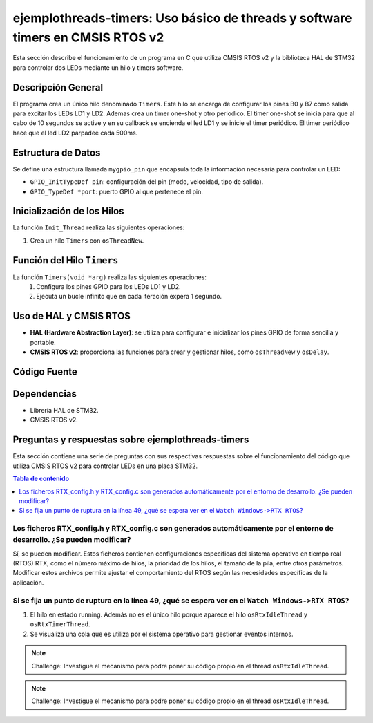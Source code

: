 ***********************************************************************************
**ejemplothreads-timers**: Uso básico de threads y software timers en CMSIS RTOS v2
***********************************************************************************

Esta sección describe el funcionamiento de un programa en C que utiliza CMSIS RTOS v2 y la biblioteca HAL de STM32 para controlar dos LEDs mediante un hilo y timers software.

-------------------
Descripción General
-------------------

El programa crea un único hilo denominado ``Timers``. Este hilo se encarga de configurar los pines B0 y B7 como salida para excitar los LEDs LD1 y LD2. Ademas crea un timer one-shot y otro periodico. 
El timer one-shot se inicia para que al cabo de 10 segundos se active y en su callback se encienda el led LD1 y se inicie el timer periódico. El timer periódico hace que el led LD2 parpadee cada 500ms.

-------------------
Estructura de Datos
-------------------

Se define una estructura llamada ``mygpio_pin`` que encapsula toda la información necesaria para controlar un LED:

- ``GPIO_InitTypeDef pin``: configuración del pin (modo, velocidad, tipo de salida).
- ``GPIO_TypeDef *port``: puerto GPIO al que pertenece el pin.


---------------------------
Inicialización de los Hilos
---------------------------

La función ``Init_Thread`` realiza las siguientes operaciones:

1. Crea un hilo ``Timers`` con ``osThreadNew``.


---------------------------
Función del Hilo ``Timers``
---------------------------

La función ``Timers(void *arg)`` realiza las siguientes operaciones:
   1. Configura los pines GPIO para los LEDs LD1 y LD2.
   2. Ejecuta un bucle infinito que en cada iteración expera 1 segundo.
   

-----------------------
Uso de HAL y CMSIS RTOS
-----------------------

- **HAL (Hardware Abstraction Layer)**: se utiliza para configurar e inicializar los pines GPIO de forma sencilla y portable.
- **CMSIS RTOS v2**: proporciona las funciones para crear y gestionar hilos, como ``osThreadNew`` y ``osDelay``.

-------------
Código Fuente
-------------

.. code-block:: c
	:linenos:
	:emphasize-lines: 49

	#include "cmsis_os2.h"                          // CMSIS RTOS header file
	#include "stm32f4xx_hal.h"
	#include <string.h>
	#include <stdlib.h>


	void Init_Threads (void);
	void Timers (void*);
	GPIO_InitTypeDef led_ld1 = {
			.Pin = GPIO_PIN_0,
			.Mode = GPIO_MODE_OUTPUT_PP,
			.Pull = GPIO_NOPULL,
			.Speed = GPIO_SPEED_FREQ_LOW
		};
		GPIO_InitTypeDef led_ld2 = {
			.Pin = GPIO_PIN_7,
			.Mode = GPIO_MODE_OUTPUT_PP,
			.Pull = GPIO_NOPULL,
			.Speed = GPIO_SPEED_FREQ_LOW
		};


	typedef struct  {
		GPIO_InitTypeDef pin;
			GPIO_TypeDef *port;
	} mygpio_pin;

	mygpio_pin pinB0;
	mygpio_pin pinB7;
	void Timer1_Callback_1(void *arg);
	void Timer1_Callback_2(void *arg);
	osTimerId_t timsoft2 ;
	void Init_Threads(void){
		osThreadId_t tid_Thread = osThreadNew(Timers, NULL, NULL);
	}
	void Timers (void* arg) {


		__HAL_RCC_GPIOB_CLK_ENABLE();

		HAL_GPIO_Init(GPIOB, &led_ld1);

		HAL_GPIO_Init(GPIOB, &led_ld2);
		HAL_GPIO_WritePin(GPIOB, led_ld1.Pin, GPIO_PIN_RESET);
		HAL_GPIO_WritePin(GPIOB, led_ld2.Pin, GPIO_PIN_RESET);

		osTimerId_t timsoft1 = osTimerNew(Timer1_Callback_1, osTimerOnce, NULL, NULL);

		osTimerStart(timsoft1,10000);
		timsoft2 = osTimerNew(Timer1_Callback_2, osTimerPeriodic, NULL, NULL);


	while(1){
			osDelay(1000);
	}
	}
	void Timer1_Callback_1(void *arg){

				HAL_GPIO_TogglePin(GPIOB,led_ld1.Pin);
				osTimerStart(timsoft2, 500);

	}

	void Timer1_Callback_2(void *arg){

				HAL_GPIO_TogglePin(GPIOB,led_ld2.Pin);

	}


------------
Dependencias
------------

- Librería HAL de STM32.
- CMSIS RTOS v2.

------------------------------------------------------
Preguntas y respuestas sobre **ejemplothreads-timers**
------------------------------------------------------

Esta sección contiene una serie de preguntas con sus respectivas respuestas sobre el funcionamiento del código que utiliza CMSIS RTOS v2 para controlar LEDs en una placa STM32.

.. contents:: Tabla de contenido
   :depth: 1
   :local:

^^^^^^^^^^^^^^^^^^^^^^^^^^^^^^^^^^^^^^^^^^^^^^^^^^^^^^^^^^^^^^^^^^^^^^^^^^^^^^^^^^^^^^^^^^^^^^^^^^^^^^^^^^^^^^^^^^^^^^^^^^
Los ficheros RTX_config.h y RTX_config.c son generados automáticamente por el entorno de desarrollo. ¿Se pueden modificar?
^^^^^^^^^^^^^^^^^^^^^^^^^^^^^^^^^^^^^^^^^^^^^^^^^^^^^^^^^^^^^^^^^^^^^^^^^^^^^^^^^^^^^^^^^^^^^^^^^^^^^^^^^^^^^^^^^^^^^^^^^^

Sí, se pueden modificar. Estos ficheros contienen configuraciones específicas del sistema operativo en tiempo real (RTOS) RTX, como el número máximo de hilos, la prioridad de los hilos, el tamaño de la pila, entre otros parámetros. 
Modificar estos archivos permite ajustar el comportamiento del RTOS según las necesidades específicas de la aplicación.

^^^^^^^^^^^^^^^^^^^^^^^^^^^^^^^^^^^^^^^^^^^^^^^^^^^^^^^^^^^^^^^^^^^^^^^^^^^^^^^^^^^^^^^^^^^^^^^^^^^^
Si se fija un punto de ruptura en la línea 49, ¿qué se espera ver en el ``Watch Windows->RTX RTOS``?
^^^^^^^^^^^^^^^^^^^^^^^^^^^^^^^^^^^^^^^^^^^^^^^^^^^^^^^^^^^^^^^^^^^^^^^^^^^^^^^^^^^^^^^^^^^^^^^^^^^^


1. El hilo en estado running. Además no es el único hilo porque aparece el hilo ``osRtxIdleThread`` y ``osRtxTimerThread``.
2. Se visualiza una cola que es utiliza por el sistema operativo para gestionar eventos internos.


.. note:: 
   Challenge: Investigue el mecanismo para podre poner su código propio en el thread ``osRtxIdleThread``.


.. note:: 
   Challenge: Investigue el mecanismo para podre poner su código propio en el thread ``osRtxIdleThread``.

